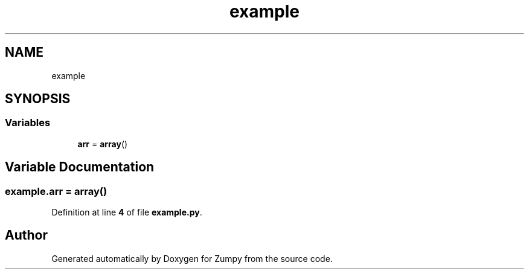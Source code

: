 .TH "example" 3 "Sat Feb 5 2022" "Zumpy" \" -*- nroff -*-
.ad l
.nh
.SH NAME
example
.SH SYNOPSIS
.br
.PP
.SS "Variables"

.in +1c
.ti -1c
.RI "\fBarr\fP = \fBarray\fP()"
.br
.in -1c
.SH "Variable Documentation"
.PP 
.SS "example\&.arr = \fBarray\fP()"

.PP
Definition at line \fB4\fP of file \fBexample\&.py\fP\&.
.SH "Author"
.PP 
Generated automatically by Doxygen for Zumpy from the source code\&.

